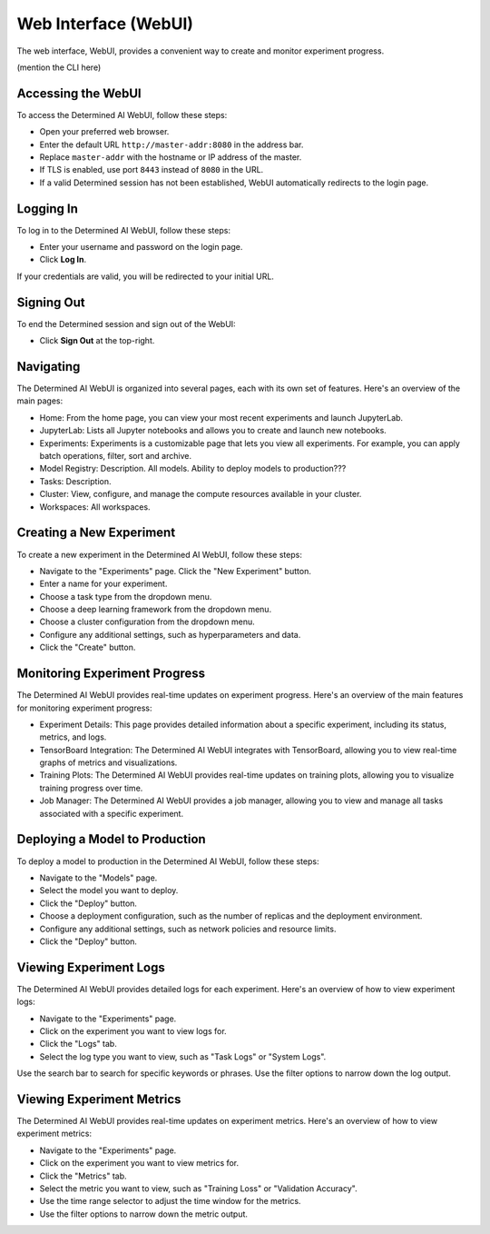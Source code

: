.. _web-ui-if:

#######################
 Web Interface (WebUI)
#######################

The web interface, WebUI, provides a convenient way to create and monitor experiment progress.

(mention the CLI here)

********************
 Accessing the WebUI
********************

To access the Determined AI WebUI, follow these steps:

-  Open your preferred web browser.
-  Enter the default URL ``http://master-addr:8080`` in the address bar.
- Replace ``master-addr`` with the hostname or IP address of the master.
-  If TLS is enabled, use port ``8443`` instead of ``8080`` in the URL.
-  If a valid Determined session has not been established, WebUI automatically redirects to the
   login page.

************
 Logging In
************

To log in to the Determined AI WebUI, follow these steps:

-  Enter your username and password on the login page.
-  Click **Log In**.

If your credentials are valid, you will be redirected to your initial URL.

*************
 Signing Out
*************

To end the Determined session and sign out of the WebUI:

-  Click **Sign Out** at the top-right.

************
 Navigating
************

The Determined AI WebUI is organized into several pages, each with its own set of features. Here's
an overview of the main pages:

-  Home: From the home page, you can view your most recent experiments and launch JupyterLab.
-  JupyterLab: Lists all Jupyter notebooks and allows you to create and launch new notebooks.
-  Experiments: Experiments is a customizable page that lets you view all experiments. For example,
   you can apply batch operations, filter, sort and archive.
-  Model Registry: Description. All models. Ability to deploy models to production???
-  Tasks: Description.
-  Cluster: View, configure, and manage the compute resources available in your cluster.
-  Workspaces: All workspaces.

***************************
 Creating a New Experiment
***************************

To create a new experiment in the Determined AI WebUI, follow these steps:

-  Navigate to the "Experiments" page. Click the "New Experiment" button.
-  Enter a name for your experiment.
-  Choose a task type from the dropdown menu.
-  Choose a deep learning framework from the dropdown menu.
-  Choose a cluster configuration from the dropdown menu.
-  Configure any additional settings, such as hyperparameters and data.
-  Click the "Create" button.

********************************
 Monitoring Experiment Progress
********************************

The Determined AI WebUI provides real-time updates on experiment progress. Here's an overview of the
main features for monitoring experiment progress:

-  Experiment Details: This page provides detailed information about a specific experiment,
   including its status, metrics, and logs.
-  TensorBoard Integration: The Determined AI WebUI integrates with TensorBoard, allowing you to
   view real-time graphs of metrics and visualizations.
-  Training Plots: The Determined AI WebUI provides real-time updates on training plots, allowing
   you to visualize training progress over time.
-  Job Manager: The Determined AI WebUI provides a job manager, allowing you to view and manage all
   tasks associated with a specific experiment.

*********************************
 Deploying a Model to Production
*********************************

To deploy a model to production in the Determined AI WebUI, follow these steps:

-  Navigate to the "Models" page.
-  Select the model you want to deploy.
-  Click the "Deploy" button.
-  Choose a deployment configuration, such as the number of replicas and the deployment environment.
-  Configure any additional settings, such as network policies and resource limits.
-  Click the "Deploy" button.

*************************
 Viewing Experiment Logs
*************************

The Determined AI WebUI provides detailed logs for each experiment. Here's an overview of how to
view experiment logs:

-  Navigate to the "Experiments" page.
-  Click on the experiment you want to view logs for.
-  Click the "Logs" tab.
-  Select the log type you want to view, such as "Task Logs" or "System Logs".

Use the search bar to search for specific keywords or phrases. Use the filter options to narrow down
the log output.

****************************
 Viewing Experiment Metrics
****************************

The Determined AI WebUI provides real-time updates on experiment metrics. Here's an overview of how
to view experiment metrics:

-  Navigate to the "Experiments" page.
-  Click on the experiment you want to view metrics for.
-  Click the "Metrics" tab.
-  Select the metric you want to view, such as "Training Loss" or "Validation Accuracy".
-  Use the time range selector to adjust the time window for the metrics.
-  Use the filter options to narrow down the metric output.
